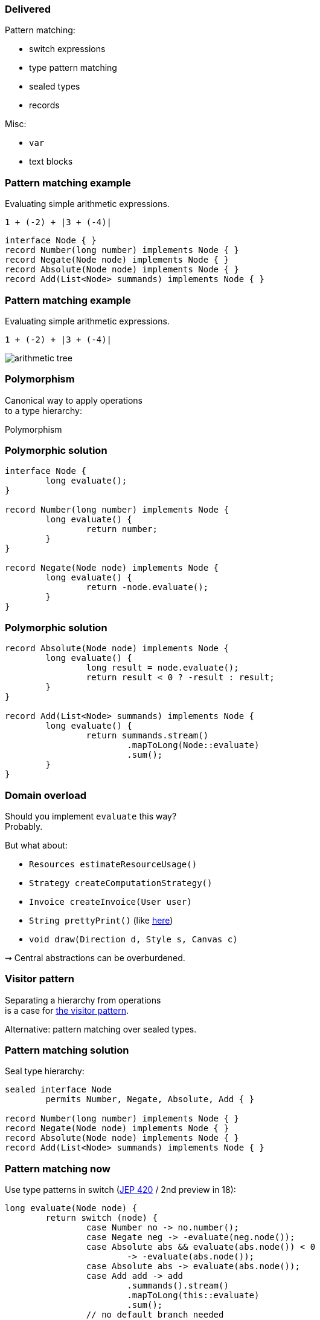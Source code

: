 === Delivered

Pattern matching:

* switch expressions
* type pattern matching
* sealed types
* records

Misc:

* `var`
* text blocks

=== Pattern matching example

Evaluating simple arithmetic expressions.

`1 + (-2) + |3 + (-4)|`

```java
interface Node { }
record Number(long number) implements Node { }
record Negate(Node node) implements Node { }
record Absolute(Node node) implements Node { }
record Add(List<Node> summands) implements Node { }
```

=== Pattern matching example

Evaluating simple arithmetic expressions.

`1 + (-2) + |3 + (-4)|`

image::images/arithmetic-tree.png[role="diagram"]

=== Polymorphism

Canonical way to apply operations +
to a type hierarchy:

Polymorphism

=== Polymorphic solution


```java
interface Node {
	long evaluate();
}

record Number(long number) implements Node {
	long evaluate() {
		return number;
	}
}

record Negate(Node node) implements Node {
	long evaluate() {
		return -node.evaluate();
	}
}
```

=== Polymorphic solution


```java
record Absolute(Node node) implements Node {
	long evaluate() {
		long result = node.evaluate();
		return result < 0 ? -result : result;
	}
}

record Add(List<Node> summands) implements Node {
	long evaluate() {
		return summands.stream()
			.mapToLong(Node::evaluate)
			.sum();
	}
}
```

=== Domain overload

Should you implement `evaluate` this way? +
Probably.

But what about:

* `Resources estimateResourceUsage()`
* `Strategy createComputationStrategy()`
* `Invoice createInvoice(User user)`
* `String prettyPrint()` (like https://github.com/Thihup/joel/commit/b49c9e7636ce409f9f875c4652fcaa905022dd62#diff-6a9248b7be98141e7c76af3955e11eb074d9cd88211aaf4be0d85c1453cc7649[here])
* `void draw(Direction d, Style s, Canvas c)`

⇝ Central abstractions can be overburdened.

=== Visitor pattern

Separating a hierarchy from operations +
is a case for https://nipafx.dev/java-visitor-pattern-pointless/[the visitor pattern].

Alternative: pattern matching over sealed types.

=== Pattern matching solution

Seal type hierarchy:

```java
sealed interface Node
	permits Number, Negate, Absolute, Add { }

record Number(long number) implements Node { }
record Negate(Node node) implements Node { }
record Absolute(Node node) implements Node { }
record Add(List<Node> summands) implements Node { }
```

=== Pattern matching now

Use type patterns in switch (https://openjdk.java.net/jeps/420[JEP 420] / 2nd preview in 18):

```java
long evaluate(Node node) {
	return switch (node) {
		case Number no -> no.number();
		case Negate neg -> -evaluate(neg.node());
		case Absolute abs && evaluate(abs.node()) < 0
			-> -evaluate(abs.node());
		case Absolute abs -> evaluate(abs.node());
		case Add add -> add
			.summands().stream()
			.mapToLong(this::evaluate)
			.sum();
		// no default branch needed
	};
}
```

=== Pattern matching later

Also use deconstruction patterns (https://openjdk.java.net/jeps/405[JEP 405] / not targeted):

```java
long evaluate(Node node) {
	return switch (node) {
		case Number(long no) -> no;
		case Negate(var n) -> -evaluate(n);
		case Absolute(var n) && evaluate(n) < 0
			-> -evaluate(n);
		case Absolute(var n) -> evaluate(n);
		case Add(var summands) -> summands.stream()
			.mapToLong(this::evaluate)
			.sum();
		// no default branch needed
	};
}
```

=== Data-oriented programming

records + sealed types + patterns = data-oriented programming

[quote, Yehonathan Sharvit, 'https://blog.klipse.tech/databook/2020/09/25/data-book-chap0.html[What is Data Oriented Programming?]']
____
In Data Oriented programming, we model our domain using data collections, that consist of immutable data.
We manipulate the data via functions that could work with any data collection.
____

=== Another use case

When parsing outside data, +
types are often general +
(think `JsonNode`).

Consider pattern matching +
to tease apart the data.

=== Other Amber endeavors

Possible future changes:

* template strings (https://openjdk.org/jeps/430[JEP 403])
* concise method bodies (https://openjdk.java.net/jeps/8209434[JEP draft])
* serialization revamp (https://openjdk.java.net/projects/amber/design-notes/towards-better-serialization[white paper])

